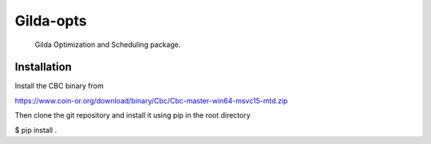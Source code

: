 ==========
Gilda-opts
==========


    Gilda Optimization and Scheduling package.


Installation
============

Install the CBC binary from

https://www.coin-or.org/download/binary/Cbc/Cbc-master-win64-msvc15-mtd.zip

Then clone the git repository and install it using pip in the root directory

$ pip install .
